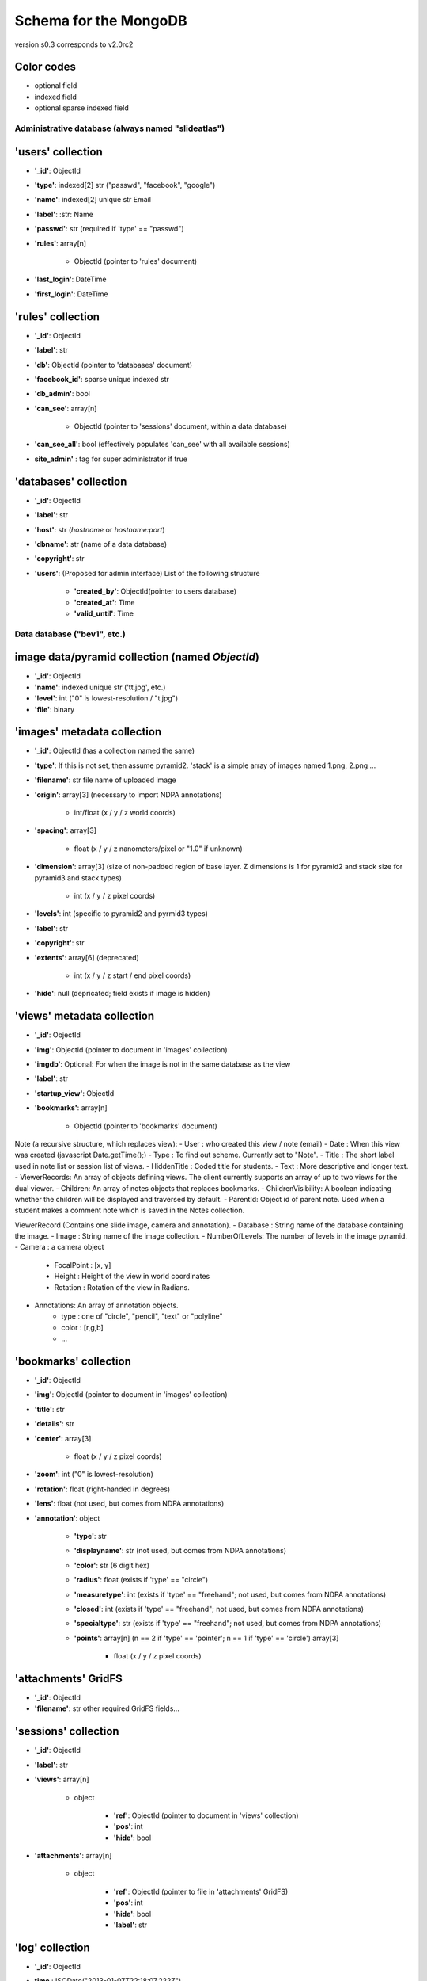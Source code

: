Schema for the MongoDB
======================
version s0.3 corresponds to v2.0rc2


.. role:: optionalfield

.. role:: indexedfield

.. role:: sparsefield

.. todo::
   Complete the color coding

Color codes
~~~~~~~~~~~

- optional :optionalfield:`field`
- indexed :indexedfield:`field`
- optional :sparsefield:`sparse indexed field`

.. _admindb-label:

Administrative database (always named "slideatlas")
---------------------------------------------------

'users' collection
~~~~~~~~~~~~~~~~~~

- **'\_id'**: ObjectId
- **'type'**: :indexedfield:`indexed[2] str ("passwd", "facebook", "google")`
- **'name'**: :indexedfield:`indexed[2] unique str` Email
- **'label'**: :str: Name
- **'passwd'**:  :optionalfield:`str (required if 'type' == "passwd")`
- **'rules'**: array[n]

   -  ObjectId (pointer to 'rules' document)

- **'last\_login'**: DateTime
- **'first\_login'**: DateTime

'rules' collection
~~~~~~~~~~~~~~~~~~

- **'\_id'**: ObjectId
- **'label'**: str
- **'db'**: ObjectId (pointer to 'databases' document)
- **'facebook\_id'**: sparse unique indexed str
- **'db\_admin'**: bool
- **'can\_see'**: array[n]

   -  ObjectId (pointer to 'sessions' document, within a data database)

- **'can\_see\_all'**: bool (effectively populates 'can\_see' with all available sessions)
- **site\_admin'** : tag for super administrator if true

'databases' collection
~~~~~~~~~~~~~~~~~~~~~~

- **'\_id'**: ObjectId
- **'label'**: str
- **'host'**: str (*hostname* or *hostname:port*)
- **'dbname'**: str (name of a data database)
- **'copyright'**: str
- **'users'**: (Proposed for admin interface) List of the following structure

      - **'created\_by'**: ObjectId(pointer to users database)
      - **'created\_at'**: Time
      - **'valid\_until'**: Time

Data database ("bev1", etc.)
----------------------------


image data/pyramid collection (named *ObjectId*)
~~~~~~~~~~~~~~~~~~~~~~~~~~~~~~~~~~~~~~~~~~~~~~~~

- **'\_id'**: ObjectId
- **'name'**: indexed unique str ('tt.jpg', etc.)
- **'level'**: int ("0" is lowest-resolution / "t.jpg")
- **'file'**: binary

'images' metadata collection
~~~~~~~~~~~~~~~~~~~~~~~~~~~~

- **'\_id'**: ObjectId (has a collection named the same)
- **'type'**: If this is not set, then assume pyramid2. 'stack' is a simple array of images named 1.png, 2.png ...
- **'filename'**: str file name of uploaded image
- **'origin'**: array[3] (necessary to import NDPA annotations)

   -  int/float (x / y / z world coords)

- **'spacing'**: array[3]

   - float (x / y / z nanometers/pixel or "1.0" if unknown)

- **'dimension'**: array[3] (size of non-padded region of base layer. Z dimensions is 1 for pyramid2 and stack size for pyramid3 and stack types)

   -  int (x / y / z pixel coords)

- **'levels'**: int (specific to pyramid2 and pyrmid3 types)

- **'label'**: str
- **'copyright'**: str

- **'extents'**: array[6] (deprecated)

   -  int (x / y / z start / end pixel coords)

- **'hide'**: null (depricated; field exists if image is hidden)

'views' metadata collection
~~~~~~~~~~~~~~~~~~~~~~~~~~~

- **'\_id'**: ObjectId
- **'img'**: ObjectId (pointer to document in 'images' collection)
- **'imgdb'**: Optional: For when the image is not in the same database as the view
- **'label'**: str
- **'startup\_view'**: ObjectId
- **'bookmarks'**: array[n]

   -  ObjectId (pointer to 'bookmarks' document)



Note (a recursive structure, which replaces view):
- User  : who created this view / note (email)
- Date  : When this view was created (javascript Date.getTime();)
- Type  : To find out scheme.  Currently set to "Note".
- Title : The short label used in note list or session list of views.
- HiddenTitle : Coded title for students.
- Text  : More descriptive and longer text.
- ViewerRecords: An array of objects defining views.  The client currently supports an array of up to two views for the dual viewer.
- Children: An array of notes objects that replaces bookmarks.
- ChildrenVisibility: A boolean indicating whether the children will be displayed and traversed by default.
- ParentId: Object id of parent note.  Used when a student makes a comment note which is saved in the Notes collection.



ViewerRecord (Contains one slide image, camera and annotation).
- Database : String name of the database containing the image.
- Image    : String name of the image collection.
- NumberOfLevels:  The number of levels in the image pyramid.
- Camera   : a camera object
   - FocalPoint : [x, y]
   - Height     : Height of the view in world coordinates
   - Rotation   : Rotation of the view in Radians. 
- Annotations: An array of annotation objects.
   - type   : one of "circle", "pencil", "text" or "polyline"
   - color  : [r,g,b]
   - ... 





'bookmarks' collection
~~~~~~~~~~~~~~~~~~~~~~
- **'\_id'**: ObjectId
- **'img'**: ObjectId (pointer to document in 'images' collection)
- **'title'**: str
- **'details'**: str
- **'center'**: array[3]

   -  float (x / y / z pixel coords)

- **'zoom'**: int ("0" is lowest-resolution)
- **'rotation'**: float (right-handed in degrees)
- **'lens'**: float (not used, but comes from NDPA annotations)
- **'annotation'**: object

   - **'type'**: str
   - **'displayname'**: str (not used, but comes from NDPA annotations)
   - **'color'**: str (6 digit hex)
   - **'radius'**: float (exists if 'type' == "circle")
   - **'measuretype'**: int (exists if 'type' == "freehand"; not used, but comes from NDPA annotations)
   - **'closed'**: int (exists if 'type' == "freehand"; not used, but comes from NDPA annotations)
   - **'specialtype'**: str (exists if 'type' == "freehand"; not used, but comes from NDPA annotations)
   - **'points'**: array[n] (n == 2 if 'type' == 'pointer'; n == 1 if 'type' == 'circle') array[3]

      -  float (x / y / z pixel coords)

'attachments' GridFS
~~~~~~~~~~~~~~~~~~~~

-  **'\_id'**: ObjectId
-  **'filename'**: str other required GridFS fields...

'sessions' collection
~~~~~~~~~~~~~~~~~~~~~

- **'\_id'**: ObjectId
- **'label'**: str
- **'views'**: array[n]

   - object

      - **'ref'**: ObjectId (pointer to document in 'views' collection)
      - **'pos'**: int
      - **'hide'**: bool

- **'attachments'**: array[n]

   - object

      - **'ref'**: ObjectId (pointer to file in 'attachments' GridFS)
      - **'pos'**: int
      - **'hide'**: bool
      - **'label'**: str


'log' collection
~~~~~~~~~~~~~~~~

- **'\_id'**: ObjectId
- **time** : ISODate("2013-01-07T22:18:07.222Z"),
- **time_str** : str  "Mon, 7 Jan 2013 17:18:07",
- **db_id** : ObjectId,
- **db_name** : str "bev1",
- **sess_id** : ObjectId,
- **view_id** : ObjectId,
- **img_id** : ObjectId,
- **image_label** : str,
- **ip**:str ("127.0.0.1" etc)
- **user** : Object

      - **\_id** : ObjectId,
      - **label** : str
      - **auth** : str("admin", "student" etc)
